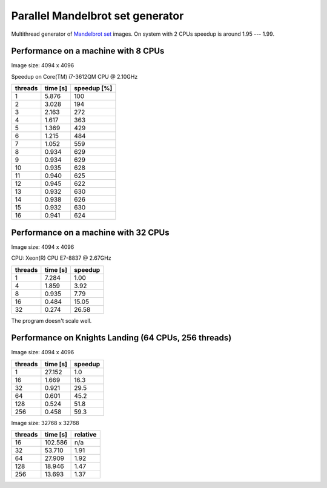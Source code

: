 ================================================================================
                    Parallel Mandelbrot set generator
================================================================================

Multithread generator of `Mandelbrot set`__ images.
On system with 2 CPUs speedup is around 1.95 --- 1.99.

__ http://en.wikipedia.org/wiki/Mandelbrot_set


Performance on a machine with 8 CPUs
------------------------------------------------------------------------

Image size: 4094 x 4096

Speedup on Core(TM) i7-3612QM CPU @ 2.10GHz

+---------+----------+-------------+
| threads | time [s] | speedup [%] |
+=========+==========+=============+
| 1       | 5.876    | 100         |
+---------+----------+-------------+
| 2       | 3.028    | 194         |
+---------+----------+-------------+
| 3       | 2.163    | 272         |
+---------+----------+-------------+
| 4       | 1.617    | 363         |
+---------+----------+-------------+
| 5       | 1.369    | 429         |
+---------+----------+-------------+
| 6       | 1.215    | 484         |
+---------+----------+-------------+
| 7       | 1.052    | 559         |
+---------+----------+-------------+
| 8       | 0.934    | 629         |
+---------+----------+-------------+
| 9       | 0.934    | 629         |
+---------+----------+-------------+
| 10      | 0.935    | 628         |
+---------+----------+-------------+
| 11      | 0.940    | 625         |
+---------+----------+-------------+
| 12      | 0.945    | 622         |
+---------+----------+-------------+
| 13      | 0.932    | 630         |
+---------+----------+-------------+
| 14      | 0.938    | 626         |
+---------+----------+-------------+
| 15      | 0.932    | 630         |
+---------+----------+-------------+
| 16      | 0.941    | 624         |
+---------+----------+-------------+

.. image:: results.png


Performance on a machine with 32 CPUs
------------------------------------------------------------------------

Image size: 4094 x 4096

CPU: Xeon(R) CPU E7-8837 @ 2.67GHz

+---------+----------+-------------+
| threads | time [s] | speedup     |
+=========+==========+=============+
| 1       | 7.284    |  1.00       |
+---------+----------+-------------+
| 4       | 1.859    |  3.92       |
+---------+----------+-------------+
| 8       | 0.935    |  7.79       |
+---------+----------+-------------+
| 16      | 0.484    | 15.05       |
+---------+----------+-------------+
| 32      | 0.274    | 26.58       |
+---------+----------+-------------+

The program doesn't scale well.


Performance on Knights Landing (64 CPUs, 256 threads)
------------------------------------------------------------------------

Image size: 4094 x 4096

+---------+----------+-------------+
| threads | time [s] | speedup     |
+=========+==========+=============+
| 1       | 27.152   |   1.0       |
+---------+----------+-------------+
| 16      |  1.669   |  16.3       |
+---------+----------+-------------+
| 32      |  0.921   |  29.5       |
+---------+----------+-------------+
| 64      |  0.601   |  45.2       |
+---------+----------+-------------+
| 128     |  0.524   |  51.8       |
+---------+----------+-------------+
| 256     |  0.458   |  59.3       |
+---------+----------+-------------+

Image size: 32768 x 32768

+---------+----------+-------------+
| threads | time [s] | relative    |
+=========+==========+=============+
|  16     | 102.586  | n/a         |
+---------+----------+-------------+
|  32     |  53.710  | 1.91        |
+---------+----------+-------------+
|  64     |  27.909  | 1.92        |
+---------+----------+-------------+
| 128     |  18.946  | 1.47        |
+---------+----------+-------------+
| 256     |  13.693  | 1.37        |
+---------+----------+-------------+

